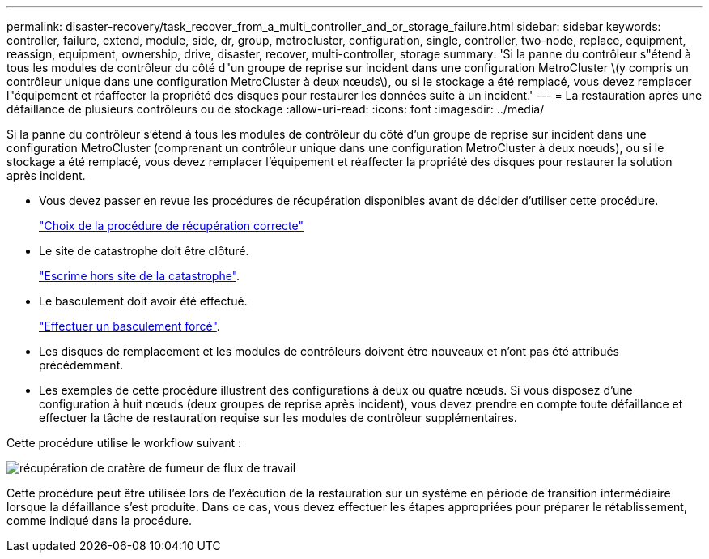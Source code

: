 ---
permalink: disaster-recovery/task_recover_from_a_multi_controller_and_or_storage_failure.html 
sidebar: sidebar 
keywords: controller, failure, extend, module, side, dr, group, metrocluster, configuration, single, controller, two-node, replace, equipment, reassign, equipment, ownership, drive, disaster, recover, multi-controller, storage 
summary: 'Si la panne du contrôleur s"étend à tous les modules de contrôleur du côté d"un groupe de reprise sur incident dans une configuration MetroCluster \(y compris un contrôleur unique dans une configuration MetroCluster à deux nœuds\), ou si le stockage a été remplacé, vous devez remplacer l"équipement et réaffecter la propriété des disques pour restaurer les données suite à un incident.' 
---
= La restauration après une défaillance de plusieurs contrôleurs ou de stockage
:allow-uri-read: 
:icons: font
:imagesdir: ../media/


[role="lead"]
Si la panne du contrôleur s'étend à tous les modules de contrôleur du côté d'un groupe de reprise sur incident dans une configuration MetroCluster (comprenant un contrôleur unique dans une configuration MetroCluster à deux nœuds), ou si le stockage a été remplacé, vous devez remplacer l'équipement et réaffecter la propriété des disques pour restaurer la solution après incident.

* Vous devez passer en revue les procédures de récupération disponibles avant de décider d'utiliser cette procédure.
+
link:concept_choosing_the_correct_recovery_procedure_parent_concept.html["Choix de la procédure de récupération correcte"]

* Le site de catastrophe doit être clôturé.
+
link:task_perform_a_forced_switchover_after_a_disaster.html#fencing-off-the-disaster-site["Escrime hors site de la catastrophe"].

* Le basculement doit avoir été effectué.
+
link:task_perform_a_forced_switchover_after_a_disaster.html#performing-a-forced-switchover["Effectuer un basculement forcé"].

* Les disques de remplacement et les modules de contrôleurs doivent être nouveaux et n'ont pas été attribués précédemment.
* Les exemples de cette procédure illustrent des configurations à deux ou quatre nœuds. Si vous disposez d'une configuration à huit nœuds (deux groupes de reprise après incident), vous devez prendre en compte toute défaillance et effectuer la tâche de restauration requise sur les modules de contrôleur supplémentaires.


Cette procédure utilise le workflow suivant :

image::../media/workflow_smoking_crater_recovery.png[récupération de cratère de fumeur de flux de travail]

Cette procédure peut être utilisée lors de l'exécution de la restauration sur un système en période de transition intermédiaire lorsque la défaillance s'est produite. Dans ce cas, vous devez effectuer les étapes appropriées pour préparer le rétablissement, comme indiqué dans la procédure.
